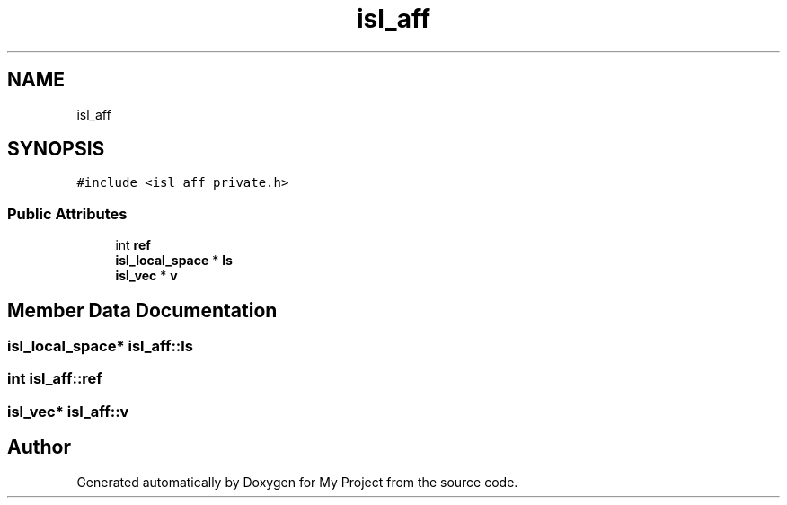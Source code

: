.TH "isl_aff" 3 "Sun Jul 12 2020" "My Project" \" -*- nroff -*-
.ad l
.nh
.SH NAME
isl_aff
.SH SYNOPSIS
.br
.PP
.PP
\fC#include <isl_aff_private\&.h>\fP
.SS "Public Attributes"

.in +1c
.ti -1c
.RI "int \fBref\fP"
.br
.ti -1c
.RI "\fBisl_local_space\fP * \fBls\fP"
.br
.ti -1c
.RI "\fBisl_vec\fP * \fBv\fP"
.br
.in -1c
.SH "Member Data Documentation"
.PP 
.SS "\fBisl_local_space\fP* isl_aff::ls"

.SS "int isl_aff::ref"

.SS "\fBisl_vec\fP* isl_aff::v"


.SH "Author"
.PP 
Generated automatically by Doxygen for My Project from the source code\&.
